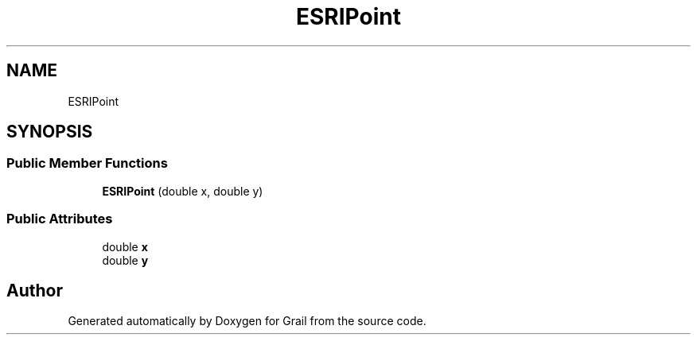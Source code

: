 .TH "ESRIPoint" 3 "Thu Jul 1 2021" "Version 1.0" "Grail" \" -*- nroff -*-
.ad l
.nh
.SH NAME
ESRIPoint
.SH SYNOPSIS
.br
.PP
.SS "Public Member Functions"

.in +1c
.ti -1c
.RI "\fBESRIPoint\fP (double x, double y)"
.br
.in -1c
.SS "Public Attributes"

.in +1c
.ti -1c
.RI "double \fBx\fP"
.br
.ti -1c
.RI "double \fBy\fP"
.br
.in -1c

.SH "Author"
.PP 
Generated automatically by Doxygen for Grail from the source code\&.
